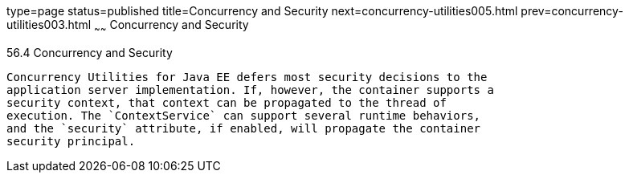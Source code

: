 type=page
status=published
title=Concurrency and Security
next=concurrency-utilities005.html
prev=concurrency-utilities003.html
~~~~~~
Concurrency and Security
========================

[[CIHCACAA]]

[[concurrency-and-security]]
56.4 Concurrency and Security
-----------------------------

Concurrency Utilities for Java EE defers most security decisions to the
application server implementation. If, however, the container supports a
security context, that context can be propagated to the thread of
execution. The `ContextService` can support several runtime behaviors,
and the `security` attribute, if enabled, will propagate the container
security principal.


